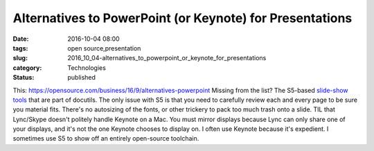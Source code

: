 Alternatives to PowerPoint (or Keynote) for Presentations
=========================================================

:date: 2016-10-04 08:00
:tags: open source,presentation
:slug: 2016_10_04-alternatives_to_powerpoint_or_keynote_for_presentations
:category: Technologies
:status: published

This: https://opensource.com/business/16/9/alternatives-powerpoint
Missing from the list? The S5-based `slide-show
tools <http://docutils.sourceforge.net/docs/user/slide-shows.html>`__
that are part of docutils.
The only issue with S5 is that you need to carefully review each and
every page to be sure you material fits. There's no autosizing of the
fonts, or other trickery to pack too much trash onto a slide.
TIL that Lync/Skype doesn't politely handle Keynote on a Mac. You must
mirror displays because Lync can only share one of your displays, and
it's not the one Keynote chooses to display on.
I often use Keynote because it's expedient. I sometimes use S5 to show
off an entirely open-source toolchain.





